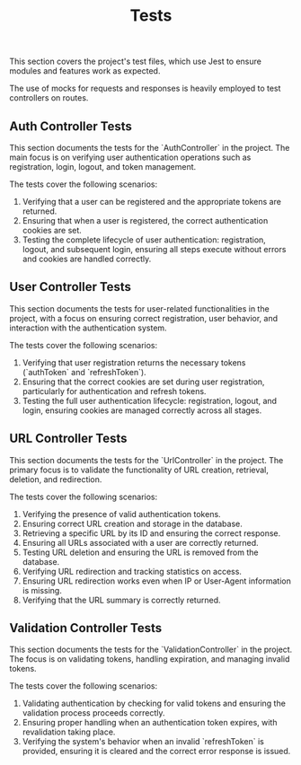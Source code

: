#+title: Tests
This section covers the project's test files, which use Jest to ensure modules and features work as expected.

The use of mocks for requests and responses is heavily employed to test controllers on routes.

** Auth Controller Tests
:PROPERTIES:
:CUSTOM_ID: auth-tests
:END:
This section documents the tests for the `AuthController` in the project. The main focus is on verifying user authentication operations such as registration, login, logout, and token management.

The tests cover the following scenarios:
1. Verifying that a user can be registered and the appropriate tokens are returned.
2. Ensuring that when a user is registered, the correct authentication cookies are set.
3. Testing the complete lifecycle of user authentication: registration, logout, and subsequent login, ensuring all steps execute without errors and cookies are handled correctly.

** User Controller Tests
:PROPERTIES:
:CUSTOM_ID: user-tests
:END:
This section documents the tests for user-related functionalities in the project, with a focus on ensuring correct registration, user behavior, and interaction with the authentication system.

The tests cover the following scenarios:
1. Verifying that user registration returns the necessary tokens (`authToken` and `refreshToken`).
2. Ensuring that the correct cookies are set during user registration, particularly for authentication and refresh tokens.
3. Testing the full user authentication lifecycle: registration, logout, and login, ensuring cookies are managed correctly across all stages.

** URL Controller Tests
:PROPERTIES:
:CUSTOM_ID: url-tests
:END:
This section documents the tests for the `UrlController` in the project. The primary focus is to validate the functionality of URL creation, retrieval, deletion, and redirection.

The tests cover the following scenarios:
1. Verifying the presence of valid authentication tokens.
2. Ensuring correct URL creation and storage in the database.
3. Retrieving a specific URL by its ID and ensuring the correct response.
4. Ensuring all URLs associated with a user are correctly returned.
5. Testing URL deletion and ensuring the URL is removed from the database.
6. Verifying URL redirection and tracking statistics on access.
7. Ensuring URL redirection works even when IP or User-Agent information is missing.
8. Verifying that the URL summary is correctly returned.

** Validation Controller Tests
:PROPERTIES:
:CUSTOM_ID: validation-tests
:END:
This section documents the tests for the `ValidationController` in the project. The focus is on validating tokens, handling expiration, and managing invalid tokens.

The tests cover the following scenarios:
1. Validating authentication by checking for valid tokens and ensuring the validation process proceeds correctly.
2. Ensuring proper handling when an authentication token expires, with revalidation taking place.
3. Verifying the system's behavior when an invalid `refreshToken` is provided, ensuring it is cleared and the correct error response is issued.

